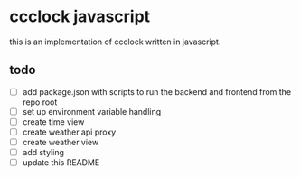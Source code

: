 * ccclock javascript

this is an implementation of ccclock written in javascript.

** todo
- [ ] add package.json with scripts to run the backend and frontend from the repo root
- [ ] set up environment variable handling
- [ ] create time view
- [ ] create weather api proxy
- [ ] create weather view
- [ ] add styling
- [ ] update this README
